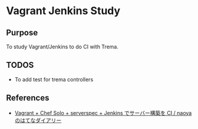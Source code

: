 * Vagrant Jenkins Study

** Purpose
To study Vagrant/Jenkins to do CI with Trema.

** TODOS
- To add test for trema controllers

** References
- [[http://d.hatena.ne.jp/naoya/20130520/1369054828][Vagrant + Chef Solo + serverspec + Jenkins でサーバー構築を CI / naoyaのはてなダイアリー]]
  



